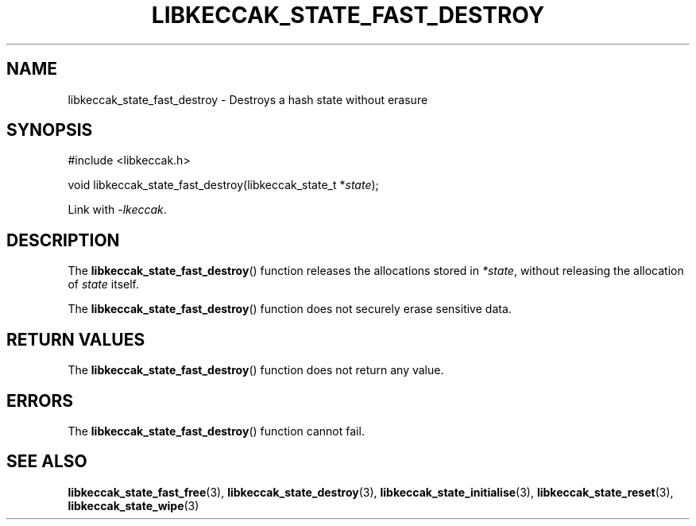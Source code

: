 .TH LIBKECCAK_STATE_FAST_DESTROY 3 LIBKECCAK
.SH NAME
libkeccak_state_fast_destroy - Destroys a hash state without erasure
.SH SYNOPSIS
.nf
#include <libkeccak.h>

void libkeccak_state_fast_destroy(libkeccak_state_t *\fIstate\fP);
.fi
.PP
Link with
.IR -lkeccak .
.SH DESCRIPTION
The
.BR libkeccak_state_fast_destroy ()
function releases the allocations stored in
.IR *state ,
without releasing the allocation of
.I state
itself.
.PP
The
.BR libkeccak_state_fast_destroy ()
function does not securely erase sensitive data.
.SH RETURN VALUES
The
.BR libkeccak_state_fast_destroy ()
function does not return any value.
.SH ERRORS
The
.BR libkeccak_state_fast_destroy ()
function cannot fail.
.SH SEE ALSO
.BR libkeccak_state_fast_free (3),
.BR libkeccak_state_destroy (3),
.BR libkeccak_state_initialise (3),
.BR libkeccak_state_reset (3),
.BR libkeccak_state_wipe (3)
